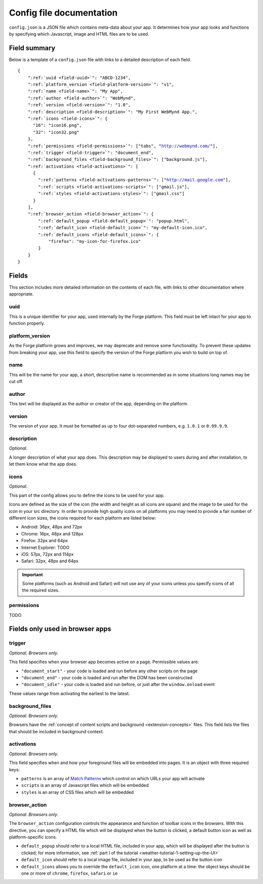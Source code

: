 .. _config:

Config file documentation
================================================================================

``config.json`` is a JSON file which contains meta-data about your app. It determines how your app looks and functions by specifying which Javascript, image and HTML files are to be used.

Field summary
--------------------------------------------------------------------------------

Below is a template of a ``config.json`` file with links to a detailed description of each field.

.. parsed-literal::

    {
        ":ref:`uuid <field-uuid>`": "ABCD-1234",
        ":ref:`platform_version <field-platform-version>`": "v1",
        ":ref:`name <field-name>`": "My App",
        ":ref:`author <field-author>`": "WebMynd",
        ":ref:`version <field-version>`": "1.0",
        ":ref:`description <field-description>`": "My First WebMynd App.",
        ":ref:`icons <field-icons>`": {
          "16": "icon16.png",
          "32": "icon32.png"
        },
        ":ref:`permissions <field-permissions>`": ["tabs", "http://webmynd.com/"],
        ":ref:`trigger <field-trigger>`": "document_end",
        ":ref:`background_files <field-background_files>`": ["background.js"],
        ":ref:`activations <field-activations>`": [
          {
            ":ref:`patterns <field-activations-patterns>`": ["http://mail.google.com"],
            ":ref:`scripts <field-activations-scripts>`": ["gmail.js"],
            ":ref:`styles <field-activations-styles>`": ["gmail.css"]
          }
        ],
        ":ref:`browser_action <field-browser_action>`": {
            ":ref:`default_popup <field-default_popup>`": "popup.html",
            ":ref:`default_icon <field-default_icon>`": "my-default-icon.ico",
            ":ref:`default_icons <field-default_icons>`": {
                "firefox": "my-icon-for-firefox.ico"
            }
        }
    }


Fields
--------------------------------------------------------------------------------

This section includes more detailed information on the contents of each file, with links to other documentation where appropriate.

.. _field-uuid:

uuid
~~~~~~~~~~~~~~~~~~~~~~~~~~~~~~~~~~~~~~~~~~~~~~~~~~~~~~~~~~~~~~~~~~~~~~~~~~~~~~~~

This is a unique identifier for your app, used internally by the Forge platform. This field must be left intact for your app to function properly.

.. _field-platform-version:

platform_version
~~~~~~~~~~~~~~~~~~~~~~~~~~~~~~~~~~~~~~~~~~~~~~~~~~~~~~~~~~~~~~~~~~~~~~~~~~~~~~~~

As the Forge platform grows and improves, we may deprecate and remove some functionality. To prevent these updates from breaking your app, use this field to specify the version of the Forge platform you wish to build on top of.

.. _field-name:

name
~~~~~~~~~~~~~~~~~~~~~~~~~~~~~~~~~~~~~~~~~~~~~~~~~~~~~~~~~~~~~~~~~~~~~~~~~~~~~~~~

This will be the name for your app, a short, descriptive name is recommended as in some situations long names may be cut off.

.. _field-author:

author
~~~~~~~~~~~~~~~~~~~~~~~~~~~~~~~~~~~~~~~~~~~~~~~~~~~~~~~~~~~~~~~~~~~~~~~~~~~~~~~~

This text will be displayed as the author or creator of the app, depending on the platform.

.. _field-version:

version
~~~~~~~~~~~~~~~~~~~~~~~~~~~~~~~~~~~~~~~~~~~~~~~~~~~~~~~~~~~~~~~~~~~~~~~~~~~~~~~~

The version of your app. It must be formatted as up to four dot-separated numbers, e.g. ``1.0.1`` or ``0.99.9.9``.

.. _field-description:

description
~~~~~~~~~~~~~~~~~~~~~~~~~~~~~~~~~~~~~~~~~~~~~~~~~~~~~~~~~~~~~~~~~~~~~~~~~~~~~~~~

*Optional*.

A longer description of what your app does. This description may be displayed to users during and after installation, to let them know what the app does.

.. _field-icons:

icons
~~~~~~~~~~~~~~~~~~~~~~~~~~~~~~~~~~~~~~~~~~~~~~~~~~~~~~~~~~~~~~~~~~~~~~~~~~~~~~~~

*Optional*.

This part of the config allows you to define the icons to be used for your app.

Icons are defined as the size of the icon (the width and height as all icons are square) and the image to be used for the icon in your src directory. In order to provide high quality icons on all platforms you may need to provide a fair number of different icon sizes, the icons required for each platform are listed below:

* Android: 36px, 48px and 72px
* Chrome: 16px, 48px and 128px
* Firefox: 32px and 64px
* Internet Explorer: TODO
* iOS: 57px, 72px and 114px
* Safari: 32px, 48px and 64px

.. important:: Some platforms (such as Android and Safari) will not use any of your icons unless you specify icons of all the required sizes.

.. _field-permissions:

permissions
~~~~~~~~~~~~~~~~~~~~~~~~~~~~~~~~~~~~~~~~~~~~~~~~~~~~~~~~~~~~~~~~~~~~~~~~~~~~~~~~

TODO

.. _field-trigger:

Fields only used in browser apps
--------------------------------------------------------------------------------

trigger
~~~~~~~~~~~~~~~~~~~~~~~~~~~~~~~~~~~~~~~~~~~~~~~~~~~~~~~~~~~~~~~~~~~~~~~~~~~~~~~~

*Optional*. *Browsers only*.

This field specifies when your browser app becomes active on a page. Permissible values are:

* ``"document_start"`` - your code is loaded and run before any other scripts on the page
* ``"document_end"`` - your code is loaded and run after the DOM has been constructed
* ``"document_idle"`` - your code is loaded and run before, or just after the ``window.onload`` event

These values range from activating the earliest to the latest.

.. _field-background_files:

background_files
~~~~~~~~~~~~~~~~~~~~~~~~~~~~~~~~~~~~~~~~~~~~~~~~~~~~~~~~~~~~~~~~~~~~~~~~~~~~~~~~

*Optional*. *Browsers only*. 

Browsers have the :ref:`concept of content scripts and background <extension-concepts>` files.
This field lists the files that should be included in background context.

.. _field-activations:

activations
~~~~~~~~~~~~~~~~~~~~~~~~~~~~~~~~~~~~~~~~~~~~~~~~~~~~~~~~~~~~~~~~~~~~~~~~~~~~~~~~

*Optional*. *Browsers only*.

This field specifies when and how your foreground files will be embedded into pages. It is an object with three required keys:

.. _field-activations-patterns:

.. _field-activations-scripts:

.. _field-activations-styles:

* ``patterns`` is an array of `Match Patterns <http://code.google.com/chrome/extensions/match_patterns.html>`_ which control on which URLs your app will activate
* ``scripts`` is an array of Javascript files which will be embedded
* ``styles`` is an array of CSS files which will be embedded

.. _field-browser_action:

browser_action
~~~~~~~~~~~~~~~~~~~~~~~~~~~~~~~~~~~~~~~~~~~~~~~~~~~~~~~~~~~~~~~~~~~~~~~~~~~~~~~~

*Optional*. *Browsers only*.

The ``browser_action`` configuration controls the appearance and function of toolbar icons in the browsers. With this directive, you can specify a HTML file which will be displayed when the button is clicked, a default button icon as well as platform-specific icons.

.. _field-default_popup:

.. _field-default_icon:

.. _field-default_icons:

* ``default_popup`` should refer to a local HTML file, included in your app, which will be displayed after the button is clicked; for more information, see :ref:`part I of the tutorial <weather-tutorial-1-setting-up-the-UI>`
* ``default_icon`` should refer to a local image file, included in your app, to be used as the button icon
* ``default_icons`` allows you to override the ``default_icon`` icon, one platform at a time: the object keys should be one or more of ``chrome``, ``firefox``, ``safari`` or ``ie``